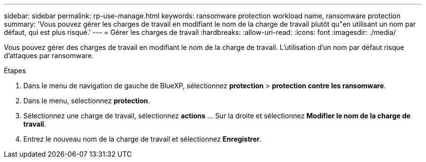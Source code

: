 ---
sidebar: sidebar 
permalink: rp-use-manage.html 
keywords: ransomware protection workload name, ransomware protection 
summary: 'Vous pouvez gérer les charges de travail en modifiant le nom de la charge de travail plutôt qu"en utilisant un nom par défaut, qui est plus risqué.' 
---
= Gérer les charges de travail
:hardbreaks:
:allow-uri-read: 
:icons: font
:imagesdir: ./media/


[role="lead"]
Vous pouvez gérer des charges de travail en modifiant le nom de la charge de travail. L'utilisation d'un nom par défaut risque d'attaques par ransomware.

.Étapes
. Dans le menu de navigation de gauche de BlueXP, sélectionnez *protection* > *protection contre les ransomware*.
. Dans le menu, sélectionnez *protection*.
. Sélectionnez une charge de travail, sélectionnez *actions* ... Sur la droite et sélectionnez *Modifier le nom de la charge de travail*.
. Entrez le nouveau nom de la charge de travail et sélectionnez *Enregistrer*.

